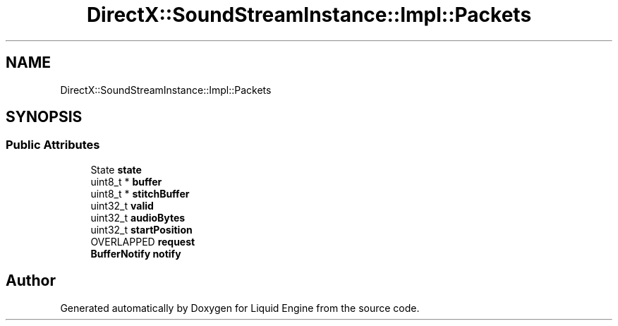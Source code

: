 .TH "DirectX::SoundStreamInstance::Impl::Packets" 3 "Fri Aug 11 2023" "Liquid Engine" \" -*- nroff -*-
.ad l
.nh
.SH NAME
DirectX::SoundStreamInstance::Impl::Packets
.SH SYNOPSIS
.br
.PP
.SS "Public Attributes"

.in +1c
.ti -1c
.RI "State \fBstate\fP"
.br
.ti -1c
.RI "uint8_t * \fBbuffer\fP"
.br
.ti -1c
.RI "uint8_t * \fBstitchBuffer\fP"
.br
.ti -1c
.RI "uint32_t \fBvalid\fP"
.br
.ti -1c
.RI "uint32_t \fBaudioBytes\fP"
.br
.ti -1c
.RI "uint32_t \fBstartPosition\fP"
.br
.ti -1c
.RI "OVERLAPPED \fBrequest\fP"
.br
.ti -1c
.RI "\fBBufferNotify\fP \fBnotify\fP"
.br
.in -1c

.SH "Author"
.PP 
Generated automatically by Doxygen for Liquid Engine from the source code\&.
